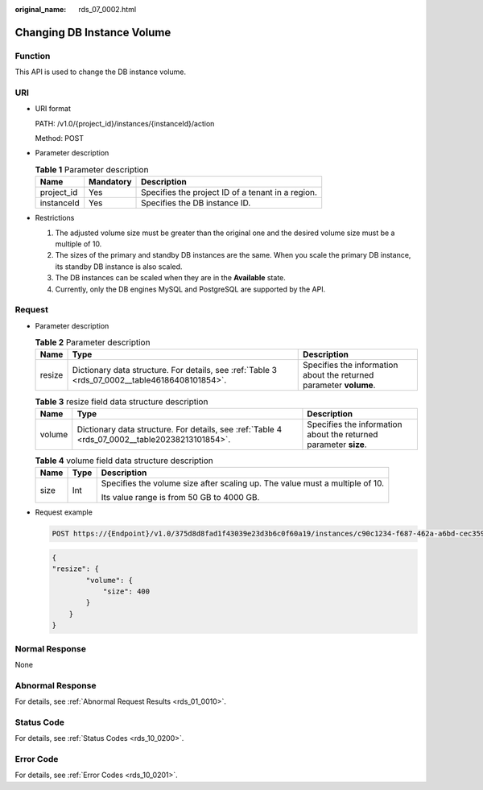 :original_name: rds_07_0002.html

.. _rds_07_0002:

Changing DB Instance Volume
===========================

Function
--------

This API is used to change the DB instance volume.

URI
---

-  URI format

   PATH: /v1.0/{project_id}/instances/{instanceId}/action

   Method: POST

-  Parameter description

   .. table:: **Table 1** Parameter description

      ========== ========= =================================================
      Name       Mandatory Description
      ========== ========= =================================================
      project_id Yes       Specifies the project ID of a tenant in a region.
      instanceId Yes       Specifies the DB instance ID.
      ========== ========= =================================================

-  Restrictions

   #. The adjusted volume size must be greater than the original one and the desired volume size must be a multiple of 10.
   #. The sizes of the primary and standby DB instances are the same. When you scale the primary DB instance, its standby DB instance is also scaled.
   #. The DB instances can be scaled when they are in the **Available** state.
   #. Currently, only the DB engines MySQL and PostgreSQL are supported by the API.

Request
-------

-  Parameter description

   .. table:: **Table 2** Parameter description

      +--------+------------------------------------------------------------------------------------------------+--------------------------------------------------------------------+
      | Name   | Type                                                                                           | Description                                                        |
      +========+================================================================================================+====================================================================+
      | resize | Dictionary data structure. For details, see :ref:`Table 3 <rds_07_0002__table46186408101854>`. | Specifies the information about the returned parameter **volume**. |
      +--------+------------------------------------------------------------------------------------------------+--------------------------------------------------------------------+

   .. _rds_07_0002__table46186408101854:

   .. table:: **Table 3** resize field data structure description

      +--------+------------------------------------------------------------------------------------------------+------------------------------------------------------------------+
      | Name   | Type                                                                                           | Description                                                      |
      +========+================================================================================================+==================================================================+
      | volume | Dictionary data structure. For details, see :ref:`Table 4 <rds_07_0002__table20238213101854>`. | Specifies the information about the returned parameter **size**. |
      +--------+------------------------------------------------------------------------------------------------+------------------------------------------------------------------+

   .. _rds_07_0002__table20238213101854:

   .. table:: **Table 4** volume field data structure description

      +-----------------------+-----------------------+------------------------------------------------------------------------------+
      | Name                  | Type                  | Description                                                                  |
      +=======================+=======================+==============================================================================+
      | size                  | Int                   | Specifies the volume size after scaling up. The value must a multiple of 10. |
      |                       |                       |                                                                              |
      |                       |                       | Its value range is from 50 GB to 4000 GB.                                    |
      +-----------------------+-----------------------+------------------------------------------------------------------------------+

-  Request example

   .. code-block:: text

      POST https://{Endpoint}/v1.0/375d8d8fad1f43039e23d3b6c0f60a19/instances/c90c1234-f687-462a-a6bd-cec35919c096/action

   .. code-block:: text

      {
      "resize": {
              "volume": {
                  "size": 400
              }
          }
      }

Normal Response
---------------

None

Abnormal Response
-----------------

For details, see :ref:`Abnormal Request Results <rds_01_0010>`.

Status Code
-----------

For details, see :ref:`Status Codes <rds_10_0200>`.

Error Code
----------

For details, see :ref:`Error Codes <rds_10_0201>`.
